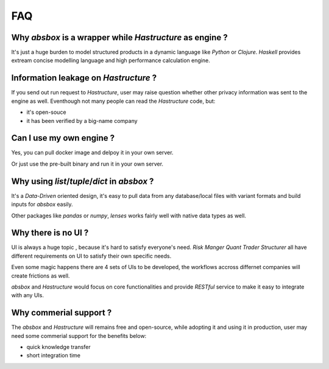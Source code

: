 FAQ 
========

Why `absbox` is a wrapper while `Hastructure` as engine ?
------------------------------------------------------------

It's just a huge burden to model structured products in a dynamic language like `Python` or `Clojure`.
`Haskell` provides extream concise modelling language and high performance calculation engine.


Information leakage on `Hastructure` ?
---------------------------------------

If you send out run request to `Hastructure`, user may raise question whether other privacy information was sent to the engine as well.
Eventhough not many people can read the `Hastructure` code, but:

* it's open-souce 
* it has been verified by a big-name company


Can I use my own engine ?
-------------------------------------

Yes, you can pull docker image and delpoy it in your own server.

Or just use the pre-built binary and run it in your own server.


Why using `list`/`tuple`/`dict` in `absbox` ?
-----------------------------------------------

It's a `Data-Driven` oriented design, it's easy to pull data from any database/local files with variant formats and build inputs for `absbox` easily.

Other packages like `pandas` or `numpy`, `lenses` works fairly well with native data types as well.


Why there is no UI ?
-----------------------

UI is always a huge topic , because it's hard to satisfy everyone's need. `Risk Manger` `Quant` `Trader` `Structurer` all have different requirements on UI to satisfy their own specific needs.

Even some magic happens there are 4 sets of UIs to be developed, the workflows accross differnet companies will create frictions as well.

`absbox` and `Hastructure` would focus on core functionalities and provide `RESTful` service to make it easy to integrate with any UIs.


Why commerial support ? 
---------------------------------------

The `absbox` and `Hastructure` will remains free and open-source, while adopting it and using it in production, user may need some commerial support for the benefits below:

* quick knowledge transfer
* short integration time






